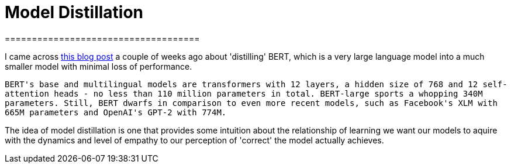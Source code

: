 = Model Distillation
====================================
:hp-image: /covers/cover.png
:published_at: 2019-09-09
:hp-tags: distillation, machine learning

I came across http://www.nlp.town/blog/distilling-bert/[this blog post] a couple of weeks ago about 'distilling' BERT, which is a very large language model into a much smaller model with minimal loss of performance. 

``+BERT's base and multilingual models are transformers with 12 layers, a hidden size of 768 and 12 self-attention heads - no less than 110 million parameters in total. BERT-large sports a whopping 340M parameters. Still, BERT dwarfs in comparison to even more recent models, such as Facebook's XLM with 665M parameters and OpenAI's GPT-2 with 774M.+``

The idea of model distillation is one that provides some intuition about the relationship of learning we want our models to aquire with the dynamics and level of empathy to our perception of 'correct' the model actually achieves.
